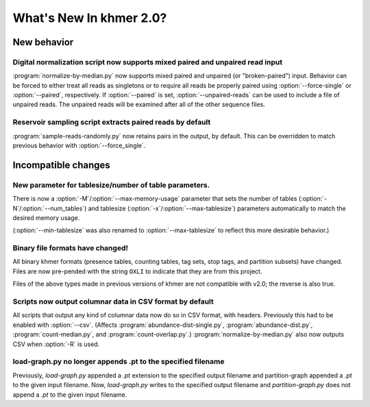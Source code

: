 .. vim: set filetype=rst

************************
What's New In khmer 2.0?
************************

New behavior
============

Digital normalization script now supports mixed paired and unpaired read input
------------------------------------------------------------------------------

:program:`normalize-by-median.py` now supports mixed paired and unpaired (or
"broken-paired") input. Behavior can be forced to either treat all
reads as singletons or to require all reads be properly paired using
:option:`--force-single` or :option:`--paired`, respectively. If
:option:`--paired` is set, :option:`--unpaired-reads` can be used to
include a file of unpaired reads. The unpaired reads will be examined
after all of the other sequence files.

Reservoir sampling script extracts paired reads by default
----------------------------------------------------------

:program:`sample-reads-randomly.py` now retains pairs in the output, by
default.  This can be overridden to match previous behavior
with :option:`--force_single`.

Incompatible changes
====================

New parameter for tablesize/number of table parameters.
-------------------------------------------------------

There is now a :option:`-M`/:option:`--max-memory-usage` parameter
that sets the number of tables (:option:`-N`/:option:`--num_tables`)
and tablesize (:option:`-x`/:option:`--max-tablesize`) parameters
automatically to match the desired memory usage.

(:option:`--min-tablesize` was also renamed to
:option:`--max-tablesize` to reflect this more desirable behavior.)

Binary file formats have changed!
---------------------------------

All binary khmer formats (presence tables, counting tables, tag sets,
stop tags, and partition subsets) have changed. Files are now
pre-pended with the string ``OXLI`` to indicate that they are from
this project.

Files of the above types made in previous versions of khmer are not compatible
with v2.0; the reverse is also true.

Scripts now output columnar data in CSV format by default
---------------------------------------------------------

All scripts that output any kind of columnar data now do so in CSV format,
with headers.  Previously this had to be enabled with :option:`--csv`.
(Affects :program:`abundance-dist-single.py`, :program:`abundance-dist.py`,
:program:`count-median.py`, and :program:`count-overlap.py`.)
:program:`normalize-by-median.py` also now outputs CSV when :option:`-R` is
used.

load-graph.py no longer appends .pt to the specified filename
-------------------------------------------------------------

Previously, `load-graph.py` appended a `.pt` extension to the
specified output filename and partition-graph appended a `.pt` to the
given input filename.  Now, `load-graph.py` writes to the specified
output filename and `partition-graph.py` does not append a `.pt` to
the given input filename.
